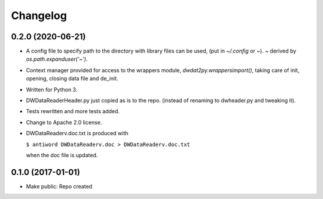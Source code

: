 Changelog
=========

0.2.0 (2020-06-21)
------------------

- A config file to specify path to the directory with library files can
  be used, (put in `~/.config` or `~`). `~` derived by
  `os.path.expanduser('~')`.

- Context manager provided for access to the wrappers module,
  `dwdat2py.wrappersimport()`, taking care of init, opening, closing
  data file and de_init.

- Written for Python 3.

- DWDataReaderHeader.py just copied as is to the repo. (instead of
  renaming to dwheader.py and tweaking it).

- Tests rewritten and more tests added.

- Change to Apache 2.0 license.

- DWDataReaderv.doc.txt is produced with

  ``$ antiword DWDataReaderv.doc > DWDataReaderv.doc.txt``

  when the doc file is updated.

0.1.0 (2017-01-01)
------------------

- Make public: Repo created
